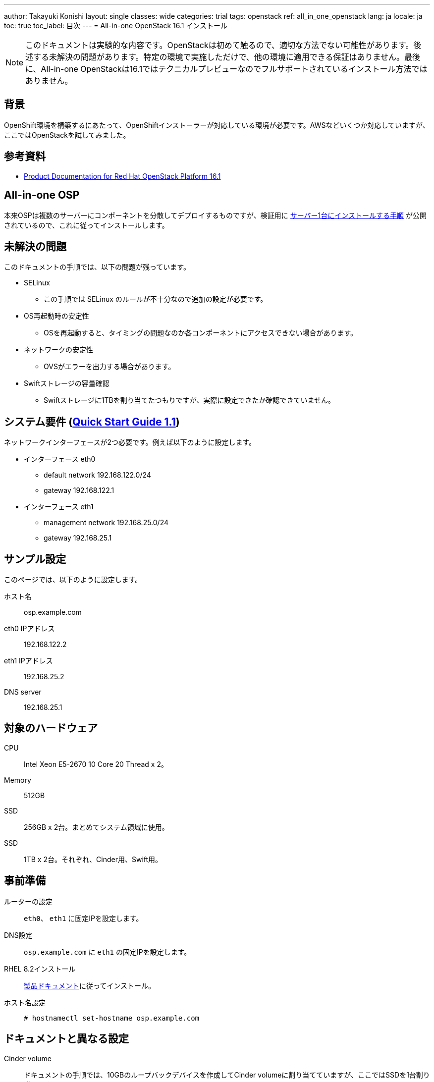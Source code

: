---
author: Takayuki Konishi
layout: single
classes: wide
categories: trial
tags: openstack
ref: all_in_one_openstack
lang: ja
locale: ja
toc: true
toc_label: 目次
---
= All-in-one OpenStack 16.1 インストール

[.notice--warning]
NOTE: このドキュメントは実験的な内容です。OpenStackは初めて触るので、適切な方法でない可能性があります。後述する未解決の問題があります。特定の環境で実施しただけで、他の環境に適用できる保証はありません。最後に、All-in-one OpenStackは16.1ではテクニカルプレビューなのでフルサポートされているインストール方法ではありません。

== 背景
OpenShift環境を構築するにあたって、OpenShiftインストーラーが対応している環境が必要です。AWSなどいくつか対応していますが、ここではOpenStackを試してみました。

== 参考資料
* link:https://access.redhat.com/documentation/en-us/red_hat_openstack_platform/16.1/[Product Documentation for Red Hat OpenStack Platform 16.1]

== All-in-one OSP
本来OSPは複数のサーバーにコンポーネントを分散してデプロイするものですが、検証用に link:https://access.redhat.com/documentation/en-us/red_hat_openstack_platform/16.1/html/quick_start_guide/index[サーバー1台にインストールする手順] が公開されているので、これに従ってインストールします。

== 未解決の問題

このドキュメントの手順では、以下の問題が残っています。

* SELinux
** この手順では SELinux のルールが不十分なので追加の設定が必要です。
* OS再起動時の安定性
** OSを再起動すると、タイミングの問題なのか各コンポーネントにアクセスできない場合があります。
* ネットワークの安定性
** OVSがエラーを出力する場合があります。
* Swiftストレージの容量確認
** Swiftストレージに1TBを割り当てたつもりですが、実際に設定できたか確認できていません。

== システム要件 (link:https://access.redhat.com/documentation/en-us/red_hat_openstack_platform/16.1/html/quick_start_guide/all-in-one-openstack-installation#prerequisites[Quick Start Guide 1.1])

ネットワークインターフェースが2つ必要です。例えば以下のように設定します。

* インターフェース eth0
** default network 192.168.122.0/24
** gateway 192.168.122.1
* インターフェース eth1
** management network 192.168.25.0/24
** gateway 192.168.25.1

== サンプル設定
このページでは、以下のように設定します。

ホスト名:: osp.example.com
eth0 IPアドレス:: 192.168.122.2
eth1 IPアドレス:: 192.168.25.2
DNS server:: 192.168.25.1

== 対象のハードウェア

CPU:: Intel Xeon E5-2670 10 Core 20 Thread x 2。
Memory:: 512GB
SSD:: 256GB x 2台。まとめてシステム領域に使用。
SSD:: 1TB x 2台。それぞれ、Cinder用、Swift用。

== 事前準備
ルーターの設定:: `eth0`、 `eth1` に固定IPを設定します。

DNS設定:: `osp.example.com` に `eth1` の固定IPを設定します。

RHEL 8.2インストール:: link:https://access.redhat.com/documentation/ja-jp/red_hat_enterprise_linux/8/[製品ドキュメント]に従ってインストール。

ホスト名設定:: `# hostnamectl set-hostname osp.example.com`

== ドキュメントと異なる設定
Cinder volume:: ドキュメントの手順では、10GBのループバックデバイスを作成してCinder volumeに割り当てていますが、ここではSSDを1台割り当てます。
Swift volume:: ドキュメントの手順では、システムストレージを利用します。ここではそれに加えてSSDを1台割り当てます。

== インストール手順
ドキュメントに記載されている部分は説明を省きます。

. link:https://access.redhat.com/documentation/en-us/red_hat_openstack_platform/16.1/html/quick_start_guide/installing-the-all-in-one-openstack-environment[Chapter 3] の手順に従ってユーザー作成、システムの登録、OpenStackのインストーラー（TripleO）のインストールを行います。
. link:https://access.redhat.com/documentation/en-us/red_hat_openstack_platform/16.1/html/quick_start_guide/configuring-the-all-in-one-openstack-installation[Chapter 4] の手順に従って `containers-prepare-parameters.yaml` と `standalone_parameters.yaml` を作成します。 `containers-prepare-parameters.yaml` は記載の手順で問題ありません。 `standalone_parameters.yaml` に関しても記載の手順でほとんど問題ありませんが、一点補足します。
** `CloudDomain` に `example.com` を指定すると、OSPは `osp.example.com` を参照し、ホスト名と一致します。
. Cinder volumeの設定を変更します。
** 編集中
. Swift volumeを設定します。
+
この環境では、はSwift用のSSDは `/dev/sdd` です。 `fdisk` で `sdd1` パーティションを作成後します。その後にXFSでフォーマットします。
+
----
mkfs.xfs /dev/sdd1
mkdir -p /srv/node/sdd1
----
+
`/etc/fstab` に `/dev/sdd1 /srv/node/sdd1 xfs defaults    0 2` を追加します。
+
. link:https://access.redhat.com/documentation/en-us/red_hat_openstack_platform/16.1/html/quick_start_guide/deploying-the-all-in-one-openstack-installation[Chapter 5] の手順に従って、OpenStackをインストールします。


== over cloudを設定
link:https://access.redhat.com/documentation/en-us/red_hat_openstack_platform/16.1/html/quick_start_guide/examples#example-3-compute-with-tenant-and-provider-networks[9.3. Example 3] の手順に従ってOvercloudを設定します。この環境では、以下のように環境変数を設定します。

----
export OS_CLOUD=standalone
export GATEWAY=192.168.25.1
export STANDALONE_HOST=192.168.25.2
export PUBLIC_NETWORK_CIDR=192.168.25.0/24
export PRIVATE_NETWORK_CIDR=192.168.100.0/24
export PUBLIC_NET_START=192.168.25.10
export PUBLIC_NET_END=192.168.24.254
export DNS_SERVER=192.168.25.1
----

手順を実施すると、 `ssh cirros@<FLOATING_IP>` にアクセスできます。

== swiftなどのコマンド実行に必要な環境変数

この環境でSwiftコマンドなどを実行すると、以下のエラーが発生します。

----
$ swift list
Auth version 1.0 requires ST_AUTH, ST_USER, and ST_KEY environment variables
to be set or overridden with -A, -U, or -K.

Auth version 2.0 requires OS_AUTH_URL, OS_USERNAME, OS_PASSWORD, and
OS_TENANT_NAME OS_TENANT_ID to be set or overridden with --os-auth-url,
--os-username, --os-password, --os-tenant-name or os-tenant-id. Note:
adding "-V 2" is necessary for this.
----

`os-auth-url` などを環境変数かオプションで設定する必要がありますが、この値は、インストール時に作成されている `standalone-ansible-xxxxxxxx/Standalone/scale_tasks.yaml` にありました。

----
    OS_AUTH_TYPE: password
    OS_AUTH_URL: http://192.168.25.2:5000/v3
    OS_IDENTITY_API_VERSION: 3
    OS_PASSWORD: PASSWORDEXAMPLE
    OS_PROJECT_DOMAIN_NAME: Default
    OS_PROJECT_NAME: admin
    OS_USERNAME: admin
    OS_USER_DOMAIN_NAME: Default
----